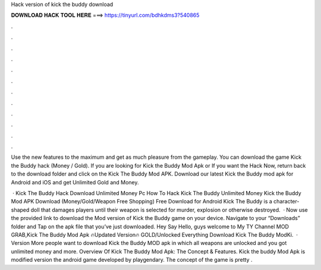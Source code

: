 Hack version of kick the buddy download



𝐃𝐎𝐖𝐍𝐋𝐎𝐀𝐃 𝐇𝐀𝐂𝐊 𝐓𝐎𝐎𝐋 𝐇𝐄𝐑𝐄 ===> https://tinyurl.com/bdhkdms3?540865



.



.



.



.



.



.



.



.



.



.



.



.

Use the new features to the maximum and get as much pleasure from the gameplay. You can download the game Kick the Buddy hack (Money / Gold). If you are looking for Kick the Buddy Mod Apk or If you want the Hack Now, return back to the download folder and click on the Kick The Buddy Mod APK. Download our latest Kick the Buddy mod apk for Android and iOS and get Unlimited Gold and Money.

 · Kick The Buddy Hack Download Unlimited Money Pc How To Hack Kick The Buddy Unlimited Money Kick the Buddy Mod APK Download (Money/Gold/Weapon Free Shopping) Free Download for Android Kick The Buddy is a character-shaped doll that damages players until their weapon is selected for murder, explosion or otherwise destroyed.  · Now use the provided link to download the Mod version of Kick the Buddy game on your device. Navigate to your “Downloads” folder and Tap on the apk file that you’ve just downloaded. Hey Say Hello, guys welcome to My TY Channel MOD GRAB,Kick The Buddy Mod Apk 🔥Updated Version🔥 GOLD/Unlocked Everything Download Kick The Buddy ModKi.  · Version More people want to download Kick the Buddy MOD apk in which all weapons are unlocked and you got unlimited money and more. Overview Of Kick The Buddy Mod Apk: The Concept & Features. Kick the buddy Mod Apk is modified version the android game developed by playgendary. The concept of the game is pretty .
